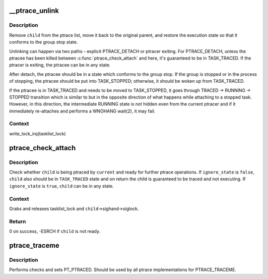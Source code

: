 .. -*- coding: utf-8; mode: rst -*-
.. src-file: kernel/ptrace.c

.. _`__ptrace_unlink`:

__ptrace_unlink
===============

.. c:function:: void __ptrace_unlink(struct task_struct *child)

    unlink ptracee and restore its execution state

    :param struct task_struct \*child:
        ptracee to be unlinked

.. _`__ptrace_unlink.description`:

Description
-----------

Remove \ ``child``\  from the ptrace list, move it back to the original parent,
and restore the execution state so that it conforms to the group stop
state.

Unlinking can happen via two paths - explicit PTRACE_DETACH or ptracer
exiting.  For PTRACE_DETACH, unless the ptracee has been killed between
\ :c:func:`ptrace_check_attach`\  and here, it's guaranteed to be in TASK_TRACED.
If the ptracer is exiting, the ptracee can be in any state.

After detach, the ptracee should be in a state which conforms to the
group stop.  If the group is stopped or in the process of stopping, the
ptracee should be put into TASK_STOPPED; otherwise, it should be woken
up from TASK_TRACED.

If the ptracee is in TASK_TRACED and needs to be moved to TASK_STOPPED,
it goes through TRACED -> RUNNING -> STOPPED transition which is similar
to but in the opposite direction of what happens while attaching to a
stopped task.  However, in this direction, the intermediate RUNNING
state is not hidden even from the current ptracer and if it immediately
re-attaches and performs a WNOHANG wait(2), it may fail.

.. _`__ptrace_unlink.context`:

Context
-------

write_lock_irq(tasklist_lock)

.. _`ptrace_check_attach`:

ptrace_check_attach
===================

.. c:function:: int ptrace_check_attach(struct task_struct *child, bool ignore_state)

    check whether ptracee is ready for ptrace operation

    :param struct task_struct \*child:
        ptracee to check for

    :param bool ignore_state:
        don't check whether \ ``child``\  is currently \ ``TASK_TRACED``\ 

.. _`ptrace_check_attach.description`:

Description
-----------

Check whether \ ``child``\  is being ptraced by \ ``current``\  and ready for further
ptrace operations.  If \ ``ignore_state``\  is \ ``false``\ , \ ``child``\  also should be in
\ ``TASK_TRACED``\  state and on return the child is guaranteed to be traced
and not executing.  If \ ``ignore_state``\  is \ ``true``\ , \ ``child``\  can be in any
state.

.. _`ptrace_check_attach.context`:

Context
-------

Grabs and releases tasklist_lock and \ ``child``\ ->sighand->siglock.

.. _`ptrace_check_attach.return`:

Return
------

0 on success, -ESRCH if \ ``child``\  is not ready.

.. _`ptrace_traceme`:

ptrace_traceme
==============

.. c:function:: int ptrace_traceme( void)

    -  helper for PTRACE_TRACEME

    :param  void:
        no arguments

.. _`ptrace_traceme.description`:

Description
-----------

Performs checks and sets PT_PTRACED.
Should be used by all ptrace implementations for PTRACE_TRACEME.

.. This file was automatic generated / don't edit.

